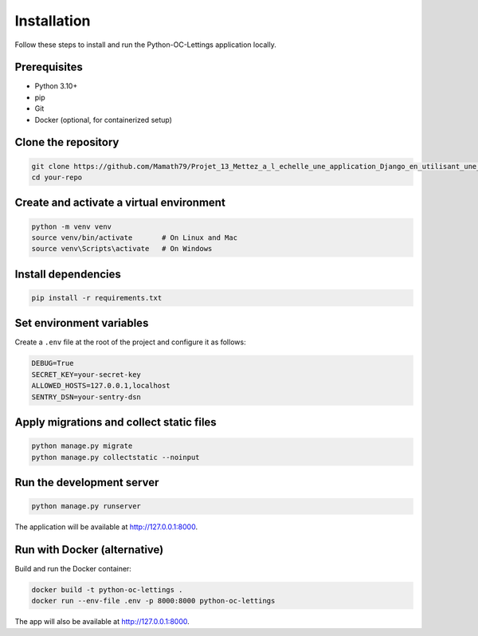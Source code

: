 Installation
============

Follow these steps to install and run the Python-OC-Lettings application locally.

Prerequisites
-------------

- Python 3.10+
- pip
- Git
- Docker (optional, for containerized setup)

Clone the repository
---------------------

.. code-block:: bash

   git clone https://github.com/Mamath79/Projet_13_Mettez_a_l_echelle_une_application_Django_en_utilisant_une_architecture_modulaire.git
   cd your-repo

Create and activate a virtual environment
-----------------------------------------

.. code-block:: bash

   python -m venv venv
   source venv/bin/activate       # On Linux and Mac 
   source venv\Scripts\activate   # On Windows

Install dependencies
--------------------

.. code-block:: bash

   pip install -r requirements.txt

Set environment variables
-------------------------

Create a ``.env`` file at the root of the project and configure it as follows:

.. code-block:: ini

   DEBUG=True
   SECRET_KEY=your-secret-key
   ALLOWED_HOSTS=127.0.0.1,localhost
   SENTRY_DSN=your-sentry-dsn

Apply migrations and collect static files
-----------------------------------------

.. code-block:: bash

   python manage.py migrate
   python manage.py collectstatic --noinput

Run the development server
--------------------------

.. code-block:: bash

   python manage.py runserver

The application will be available at http://127.0.0.1:8000.

Run with Docker (alternative)
-----------------------------

Build and run the Docker container:

.. code-block:: bash

   docker build -t python-oc-lettings .
   docker run --env-file .env -p 8000:8000 python-oc-lettings

The app will also be available at http://127.0.0.1:8000.

